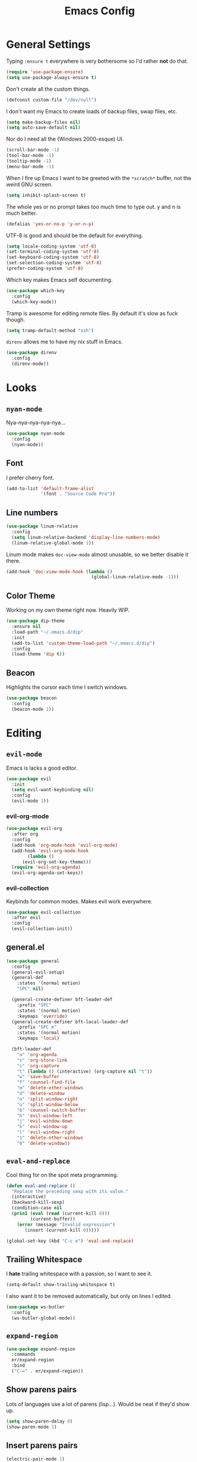 #+TITLE: Emacs Config

* General Settings

Typing =:ensure t= everywhere is very bothersome so I'd rather *not* do that.

#+BEGIN_SRC emacs-lisp
  (require 'use-package-ensure)
  (setq use-package-always-ensure t)
#+END_SRC

Don't create all the custom things.

#+BEGIN_SRC emacs-lisp
  (defconst custom-file "/dev/null")
#+END_SRC

I don't want my Emacs to create loads of backup files, swap files, etc.

#+BEGIN_SRC emacs-lisp
  (setq make-backup-files nil)
  (setq auto-save-default nil)
#+END_SRC

Nor do I need all the (Windows 2000-esque) UI.

#+BEGIN_SRC emacs-lisp
  (scroll-bar-mode -1)
  (tool-bar-mode -1)
  (tooltip-mode -1)
  (menu-bar-mode -1)
#+END_SRC

When I fire up Emacs I want to be greeted with the =*scratch*= buffer, not the weird GNU screen.

#+BEGIN_SRC emacs-lisp
  (setq inhibit-splash-screen t)
#+END_SRC

The whole yes or no prompt takes too much time to type out. y and n is much better.

#+BEGIN_SRC emacs-lisp
  (defalias 'yes-or-no-p 'y-or-n-p)
#+END_SRC

UTF-8 is good and should be the default for everything.

#+BEGIN_SRC emacs-lisp
  (setq locale-coding-system 'utf-8)
  (set-terminal-coding-system 'utf-8)
  (set-keyboard-coding-system 'utf-8)
  (set-selection-coding-system 'utf-8)
  (prefer-coding-system 'utf-8)
#+END_SRC

Which key makes Emacs self documenting.

#+BEGIN_SRC emacs-lisp
  (use-package which-key
    :config
    (which-key-mode))
#+END_SRC

Tramp is awesome for editing remote files.
By default it's slow as fuck though.

#+BEGIN_SRC emacs-lisp
  (setq tramp-default-method "ssh")
#+END_SRC

=direnv= allows me to have my nix stuff in Emacs.

#+BEGIN_SRC emacs-lisp
  (use-package direnv
    :config
    (direnv-mode))
#+END_SRC

* Looks

** =nyan-mode=

Nya-nya-nya-nya-nya...

#+BEGIN_SRC emacs-lisp
  (use-package nyan-mode
    :config
    (nyan-mode))
#+END_SRC

** Font

I prefer cherry font.

#+BEGIN_SRC emacs-lisp
  (add-to-list 'default-frame-alist
               '(font . "Source Code Pro"))
#+END_SRC

** Line numbers

#+BEGIN_SRC emacs-lisp
  (use-package linum-relative
    :config
    (setq linum-relative-backend 'display-line-numbers-mode)
    (linum-relative-global-mode 1))
#+END_SRC

Linum mode makes =doc-view-mode= almost unusable, so we better disable it there.

#+BEGIN_SRC emacs-lisp
  (add-hook 'doc-view-mode-hook (lambda ()
                                  (global-linum-relative-mode -1)))
#+END_SRC

** Color Theme

Working on my own theme right now.
Heavily WIP.

#+BEGIN_SRC emacs-lisp
  (use-package dip-theme
    :ensure nil
    :load-path "~/.emacs.d/dip"
    :init
    (add-to-list 'custom-theme-load-path "~/.emacs.d/dip")
    :config
    (load-theme 'dip t))
#+END_SRC

** Beacon

Highlights the cursor each time I switch windows.

#+BEGIN_SRC emacs-lisp
  (use-package beacon
    :config
    (beacon-mode 1))
#+END_SRC

* Editing

** =evil-mode=

Emacs is lacks a good editor.

#+BEGIN_SRC emacs-lisp
  (use-package evil
    :init
    (setq evil-want-keybinding nil)
    :config
    (evil-mode 1))
#+END_SRC

*** evil-org-mode

 #+BEGIN_SRC emacs-lisp
   (use-package evil-org
     :after org
     :config
     (add-hook 'org-mode-hook 'evil-org-mode)
     (add-hook 'evil-org-mode-hook
	       (lambda ()
		 (evil-org-set-key-theme)))
     (require 'evil-org-agenda)
     (evil-org-agenda-set-keys))
 #+END_SRC

*** evil-collection

 Keybinds for common modes.
 Makes evil work everywhere.

 #+BEGIN_SRC emacs-lisp
   (use-package evil-collection
     :after evil
     :config
     (evil-collection-init))
 #+END_SRC

** general.el

#+BEGIN_SRC emacs-lisp
  (use-package general
    :config
    (general-evil-setup)
    (general-def
      :states '(normal motion)
      "SPC" nil)

    (general-create-definer bft-leader-def
      :prefix "SPC"
      :states '(normal motion)
      :keymaps 'override)
    (general-create-definer bft-local-leader-def
      :prefix "SPC m"
      :states '(normal motion)
      :keymaps 'local)

    (bft-leader-def
      "a" 'org-agenda
      "s" 'org-store-link
      "c" 'org-capture
      "t" (lambda () (interactive) (org-capture nil "t"))
      "w" 'save-buffer
      "f" 'counsel-find-file
      "m" 'delete-other-windows
      "d" 'delete-window
      "o" 'split-window-right
      "u" 'split-window-below
      "b" 'counsel-switch-buffer
      "h" 'evil-window-left
      "j" 'evil-window-down
      "k" 'evil-window-up
      "l" 'evil-window-right
      "1" 'delete-other-windows
      "0" 'delete-window))
#+END_SRC

** =eval-and-replace=

Cool thing for on the spot meta programming.

#+BEGIN_SRC emacs-lisp
  (defun eval-and-replace ()
    "Replace the preceding sexp with its value."
    (interactive)
    (backward-kill-sexp)
    (condition-case nil
	(prin1 (eval (read (current-kill 0)))
	       (current-buffer))
      (error (message "Invalid expression")
	     (insert (current-kill 0)))))

  (global-set-key (kbd "C-c e") 'eval-and-replace)
#+END_SRC

** Trailing Whitespace

I *hate* trailing whitespace with a passion, so I want to see it.

#+BEGIN_SRC emacs-lisp
  (setq-default show-trailing-whitespace t)
#+END_SRC

I also want it to be removed automatically, but only on lines I edited.

#+BEGIN_SRC emacs-lisp
  (use-package ws-butler
    :config
    (ws-butler-global-mode))
#+END_SRC

** =expand-region=

#+BEGIN_SRC emacs-lisp
  (use-package expand-region
    :commands
    er/expand-region
    :bind
    ("C-=" . er/expand-region))
#+END_SRC

** Show parens pairs

Lots of languages use a lot of parens (lisp...). Would be neat if they'd show up.

#+BEGIN_SRC emacs-lisp
  (setq show-paren-delay 0)
  (show-paren-mode 1)
#+END_SRC

** Insert parens pairs

#+BEGIN_SRC emacs-lisp
  (electric-pair-mode 1)
#+END_SRC

** Ivy

Ivy for completing stuff, etc. is huge.

#+BEGIN_SRC emacs-lisp
  (use-package counsel
    :config
    (ivy-mode)
    :bind
    ("C-s" . swiper)
    ("M-x". counsel-M-x))
#+END_SRC

** =flycheck=

Syntax checking is good.

#+BEGIN_SRC emacs-lisp
  (use-package flycheck
    :config
    (global-flycheck-mode))
#+END_SRC

** =company-mode=

Completes anything.

#+BEGIN_SRC emacs-lisp
  (use-package company
    :config
    (global-company-mode 1))
#+END_SRC

** =popup-kill-ring=

Allows me to see the whole kill-ring with a single =M-y=.

#+BEGIN_SRC emacs-lisp
  (use-package popup-kill-ring
    :bind
    ("M-y" . popup-kill-ring))
#+END_SRC

** Sudo Edit

Super helpful when you forget to open a file as root.

#+BEGIN_SRC emacs-lisp
  (use-package sudo-edit
    :config
    (bft-leader-def
      "e" 'sudo-edit))
#+END_SRC

** Easy window manipulation

These are in place even though general.el is used, because some buffers don't just work like that.
I keep this

#+BEGIN_SRC emacs-lisp
  (global-set-key (kbd "C-1") 'delete-other-windows)
  (global-set-key (kbd "C-0") 'delete-window)
  (global-set-key (kbd "C-2") 'split-window-below)
  (global-set-key (kbd "C-3") 'split-window-right)
#+END_SRC

* Project

** Magit

The only good interface for =git=.

#+BEGIN_SRC emacs-lisp
  (use-package magit
    :bind
    ("M-g" . magit-status))
#+END_SRC

=evil-collection= doesn't really work with magit for some reason, so I'll use =evil-magit= instead.

#+BEGIN_SRC emacs-lisp
  (use-package evil-magit)
#+END_SRC

** Projectile

Neat project managing thing.

#+BEGIN_SRC emacs-lisp
  (use-package projectile
    :config
    (projectile-mode 1)
    (bft-leader-def
      "p" 'projectile-command-map))
#+END_SRC

** Treemacs

#+BEGIN_SRC emacs-lisp
  (use-package treemacs
    :config
    (bft-leader-def
      "g" 'treemacs)
    (general-define-key
     "M-0" 'treemacs-select-window)

    (add-hook 'treemacs-mode-hook (lambda ()
                                    (display-line-numbers-mode -1))))
#+END_SRC

* Languages

** Org-mode

Super tiresome to type all these =emacs-lisp= source blocks.

#+BEGIN_SRC emacs-lisp
  (add-to-list 'org-structure-template-alist
	       '("el" "#+BEGIN_SRC emacs-lisp\n?\n#+END_SRC"))
#+END_SRC

Error if I type in an invisible (=...=) section.

#+BEGIN_SRC emacs-lisp
  (setq org-catch-invisible-edits 'error)
#+END_SRC

Syntax highlighting in HTML exports are nice.

#+BEGIN_SRC emacs-lisp
  (use-package htmlize)
#+END_SRC

All the stars are super noisy. Org-mode has a =indent-mode= for this.

#+BEGIN_SRC emacs-lisp
  (add-hook 'org-mode-hook
	    (lambda ()
	      (org-indent-mode 1)))
#+END_SRC

Twitter bootstrap export is amazing and good.

#+BEGIN_SRC emacs-lisp
  (use-package ox-twbs)
#+END_SRC

*** Agenda

**** Open it in current frame

#+BEGIN_SRC emacs-lisp
  (setq org-agenda-window-setup 'current-window)
#+END_SRC

**** Style

Custom agenda that shows priority stuff and catogerizes everything.[fn:https://blog.aaronbieber.com/2016/09/24/an-agenda-for-life-with-org-mode.html]

Emacs doesn't offer skipping habits or priority =A= stuff, so let's write functions for that.

#+BEGIN_SRC emacs-lisp
  (defun bft-org-skip-subtree-if-priority (priority)
    "Skip an agenda subtree if it has a priority of PRIORITY.

  PRIORITY may be one of the characters ?A, ?B, or ?C."
    (let ((subtree-end (save-excursion (org-end-of-subtree t)))
          (pri-value (* 1000 (- org-lowest-priority priority)))
          (pri-current (org-get-priority (thing-at-point 'line t))))
      (if (= pri-value pri-current)
          subtree-end
        nil)))

  (defun bft-org-skip-subtree-if-habit ()
    "Skip an agenda entry if it has a STYLE property equal to \"habit\"."
    (let ((subtree-end (save-excursion (org-end-of-subtree t))))
      (if (string= (org-entry-get nil "STYLE") "habit")
          subtree-end
        nil)))
#+END_SRC

#+BEGIN_SRC emacs-lisp
  (setq org-agenda-custom-commands
        '(("d" "Daily agenda and all TODOs"
           ((tags "PRIORITY=\"A\""
                  ((org-agenda-skip-function '(org-agenda-skip-entry-if 'todo 'done))
                   (org-agenda-overriding-header "High-priority unfinished tasks:")))
            (agenda "" ((org-agenda-ndays 1)))
            (alltodo ""
                     ((org-agenda-skip-function '(or (bft-org-skip-subtree-if-habit)
                                                     (bft-org-skip-subtree-if-priority ?A)
                                                     (org-agenda-skip-if nil '(scheduled deadline))))
                      (org-agenda-overriding-header "ALL normal priority tasks:"))))
           ((org-agenda-compact-blocks t)))))
#+END_SRC

**** Files

Add all my org files.

#+BEGIN_SRC emacs-lisp
  (setq org-agenda-files '("~/org/"))
#+END_SRC

*** Captures

Create new TODOs on the fly.

#+BEGIN_SRC emacs-lisp
  (setq org-capture-templates
        '(("t" "Todo" entry (file "~/org/unsorted.org")
           "* TODO %?")))

  (defun org-capture-todo ()
    (interactive)
    (org-capture nil "t"))

  (bft-leader-def
    "t" 'org-capture-todo)
#+END_SRC

** =AucTeX=

Since =AucTeX= overrides =tex= for some reason this is a weird hack that supposedly works.

#+BEGIN_SRC emacs-lisp
  (use-package tex
    :ensure auctex)
#+END_SRC

*** mupdf for preview

#+BEGIN_SRC emacs-lisp
  (with-eval-after-load "tex"
    (add-hook 'LaTeX-mode-hook 'TeX-source-correlate-mode
              (add-to-list 'TeX-view-program-list '("mupdf" ("mupdf-gl %o" (mode-io-correlate " %(outpage)"))))
              (setcdr (assq 'output-pdf TeX-view-program-selection) '("mupdf"))))
#+END_SRC

** =nix-mode=

#+BEGIN_SRC emacs-lisp
    (use-package nix-mode
      :mode "\\.nix\\'"
      :custom
      (nix-indent-function #'nix-indent-line))
#+END_SRC

** =CC-mode=

I don't want Emacs to insert Tabs everywhere.

#+BEGIN_SRC emacs-lisp
  (setq-default indent-tabs-mode nil)
#+END_SRC

The way indentation is handled by default is horrible.
Let's fix that.

#+BEGIN_SRC emacs-lisp
  (setq-default c-basic-offset 4)
#+END_SRC

** Emacs Lisp

Emacs has a built in mode for elisp documentation.

#+BEGIN_SRC emacs-lisp
  (eldoc-mode 1)
#+END_SRC

** Web

*** =impatient-mode=

=impatient-mode= helps quick development

#+BEGIN_SRC emacs-lisp
  (use-package impatient-mode)
#+END_SRC

*** =emmet-mode=

This makes it easy to write bad HTML fast.

# TODO: Look into =zencoding-mode=

#+BEGIN_SRC emacs-lisp
  (use-package emmet-mode
    :config
    (emmet-mode))
#+END_SRC

** Meson

#+BEGIN_SRC emacs-lisp
  (use-package meson-mode)
#+END_SRC

** C

*** flycheck

Broken atm (nix...).
Disable.

#+BEGIN_SRC emacs-lisp
  (add-hook 'c-mode-hook (lambda ()
                           (flycheck-mode -1)))
#+END_SRC

*** Irony-mode

#+BEGIN_SRC emacs-lisp
  (use-package irony
    :config
    (add-hook 'c++-mode-hook 'irony-mode)
    (add-hook 'c-mode-hook 'irony-mode)
    (add-hook 'objc-mode-hook 'irony-mode)
    (add-hook 'irony-mode-hook 'irony-cdb-autosetup-compile-options))
#+END_SRC

Irony for autocompletion

#+BEGIN_SRC emacs-lisp
  (use-package company-irony
    :config
    (add-to-list 'company-backends 'company-irony))
#+END_SRC

Irony as a flycheck backend

#+BEGIN_SRC emacs-lisp
  (use-package flycheck-irony
    :config
    (add-hook 'flycheck-mode-hook 'flycheck-irony-setup))
#+END_SRC

** Common Lisp

SLIME is neat af.

#+BEGIN_SRC emacs-lisp
  (use-package slime
    :config
    (setq inferior-lisp-program "/bin/sbcl"
          slime-contribs '(slime-fancy)))
#+END_SRC

** Clojure

Maybe this is the superior LISP?

#+BEGIN_SRC emacs-lisp
  (use-package clojure-mode)
#+END_SRC

CIDER is SLIME but Clojure.

#+BEGIN_SRC emacs-lisp
  (use-package cider)
#+END_SRC

** R

Emacs speaks statistics

#+BEGIN_SRC emacs-lisp
  (use-package ess)
#+END_SRC
